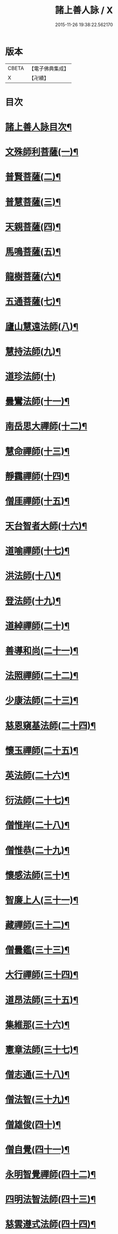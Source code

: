 #+TITLE: 諸上善人詠 / X
#+DATE: 2015-11-26 19:38:22.562170
* 版本
 |     CBETA|【電子佛典集成】|
 |         X|【卍續】    |

* 目次
* [[file:KR6r0079_001.txt::001-0166b2][諸上善人詠目次¶]]
* [[file:KR6r0079_001.txt::0167b4][文殊師利菩薩(一)¶]]
* [[file:KR6r0079_001.txt::0167b15][普賢菩薩(二)¶]]
* [[file:KR6r0079_001.txt::0167c8][普慧菩薩(三)¶]]
* [[file:KR6r0079_001.txt::0167c14][天親菩薩(四)¶]]
* [[file:KR6r0079_001.txt::0167c21][馬鳴菩薩(五)¶]]
* [[file:KR6r0079_001.txt::0168a3][龍樹菩薩(六)¶]]
* [[file:KR6r0079_001.txt::0168a13][五通菩薩(七)¶]]
* [[file:KR6r0079_001.txt::0168a22][廬山慧遠法師(八)¶]]
* [[file:KR6r0079_001.txt::0168b17][慧持法師(九)¶]]
* [[file:KR6r0079_001.txt::0168b24][道珍法師(十)]]
* [[file:KR6r0079_001.txt::0168c15][曇鸞法師(十一)¶]]
* [[file:KR6r0079_001.txt::0169a8][南岳思大禪師(十二)¶]]
* [[file:KR6r0079_001.txt::0169a23][慧命禪師(十三)¶]]
* [[file:KR6r0079_001.txt::0169b6][靜靄禪師(十四)¶]]
* [[file:KR6r0079_001.txt::0169b13][僧厓禪師(十五)¶]]
* [[file:KR6r0079_001.txt::0169b22][天台智者大師(十六)¶]]
* [[file:KR6r0079_001.txt::0169c22][道喻禪師(十七)¶]]
* [[file:KR6r0079_001.txt::0170a7][洪法師(十八)¶]]
* [[file:KR6r0079_001.txt::0170a14][登法師(十九)¶]]
* [[file:KR6r0079_001.txt::0170a21][道綽禪師(二十)¶]]
* [[file:KR6r0079_001.txt::0170b5][善導和尚(二十一)¶]]
* [[file:KR6r0079_001.txt::0170b19][法照禪師(二十二)¶]]
* [[file:KR6r0079_001.txt::0170c11][少康法師(二十三)¶]]
* [[file:KR6r0079_001.txt::0171a4][慈恩窺基法師(二十四)¶]]
* [[file:KR6r0079_001.txt::0171a14][懷玉禪師(二十五)¶]]
* [[file:KR6r0079_001.txt::0171a23][英法師(二十六)¶]]
* [[file:KR6r0079_001.txt::0171b5][衍法師(二十七)¶]]
* [[file:KR6r0079_001.txt::0171b11][僧惟岸(二十八)¶]]
* [[file:KR6r0079_001.txt::0171b22][僧惟恭(二十九)¶]]
* [[file:KR6r0079_001.txt::0171c14][懷感法師(三十)¶]]
* [[file:KR6r0079_001.txt::0171c22][智廉上人(三十一)¶]]
* [[file:KR6r0079_001.txt::0172a8][藏禪師(三十二)¶]]
* [[file:KR6r0079_001.txt::0172a14][僧曇鑑(三十三)¶]]
* [[file:KR6r0079_001.txt::0172a22][大行禪師(三十四)¶]]
* [[file:KR6r0079_001.txt::0172b4][道昂法師(三十五)¶]]
* [[file:KR6r0079_001.txt::0172b11][集維那(三十六)¶]]
* [[file:KR6r0079_001.txt::0172b20][憲章法師(三十七)¶]]
* [[file:KR6r0079_001.txt::0172c5][僧志通(三十八)¶]]
* [[file:KR6r0079_001.txt::0172c12][僧法智(三十九)¶]]
* [[file:KR6r0079_001.txt::0172c19][僧雄俊(四十)¶]]
* [[file:KR6r0079_001.txt::0173a4][僧自覺(四十一)¶]]
* [[file:KR6r0079_001.txt::0173a14][永明智覺禪師(四十二)¶]]
* [[file:KR6r0079_001.txt::0173b17][四明法智法師(四十三)¶]]
* [[file:KR6r0079_001.txt::0173c5][慈雲遵式法師(四十四)¶]]
* [[file:KR6r0079_001.txt::0173c17][昭慶省常法師(四十五)¶]]
* [[file:KR6r0079_001.txt::0174a5][靈芝元照律師(四十六)¶]]
* [[file:KR6r0079_001.txt::0174a14][龍井元淨法師(四十七)¶]]
* [[file:KR6r0079_001.txt::0174b2][孤山智圓法師(四十八)¶]]
* [[file:KR6r0079_001.txt::0174b13][天衣義懷禪師(四十九)¶]]
* [[file:KR6r0079_001.txt::0174b23][圓照宗本禪師(五十)¶]]
* [[file:KR6r0079_001.txt::0174c12][黃龍悟新禪師(五十一)¶]]
* [[file:KR6r0079_001.txt::0174c20][大通善本禪師(五十二)¶]]
* [[file:KR6r0079_001.txt::0175a6][長蘆宗賾禪師(五十三)¶]]
* [[file:KR6r0079_001.txt::0175a22][真歇清了禪師(五十四)¶]]
* [[file:KR6r0079_001.txt::0175b7][慈受懷深禪師(五十五)¶]]
* [[file:KR6r0079_001.txt::0175b14][白蓮咸教主(五十六)¶]]
* [[file:KR6r0079_001.txt::0175b22][晦菴惠明法師(五十七)¶]]
* [[file:KR6r0079_001.txt::0175c9][樝菴有嚴法師(五十八)¶]]
* [[file:KR6r0079_001.txt::0175c15][桐江擇瑛法師(五十九)¶]]
* [[file:KR6r0079_001.txt::0175c21][喻彌陀(六十)¶]]
* [[file:KR6r0079_001.txt::0176a8][石芝宗曉法師(六十一)¶]]
* [[file:KR6r0079_001.txt::0176a16][慈照宗主(六十二)¶]]
* [[file:KR6r0079_001.txt::0176b4][優曇宗主(六十三)¶]]
* [[file:KR6r0079_001.txt::0176b11][寂堂師元禪師(六十四)¶]]
* [[file:KR6r0079_001.txt::0176b19][天目中峯和尚(六十五)¶]]
* [[file:KR6r0079_001.txt::0176c3][玉岡蒙潤法師(六十六)¶]]
* [[file:KR6r0079_001.txt::0176c10][雲屋善住和尚(六十七)¶]]
* [[file:KR6r0079_001.txt::0176c20][天如惟則禪師(六十八)¶]]
* [[file:KR6r0079_001.txt::0177a5][旨觀主(六十九)¶]]
* [[file:KR6r0079_001.txt::0177a13][西齋梵琦禪師(七十)¶]]
* [[file:KR6r0079_001.txt::0177a24][二沙彌(七十一)¶]]
* [[file:KR6r0079_001.txt::0177b6][尼大明(七十二)¶]]
* [[file:KR6r0079_001.txt::0177b13][尼淨真(七十三)¶]]
* [[file:KR6r0079_001.txt::0177b20][尼悟性(七十四)¶]]
* [[file:KR6r0079_001.txt::0177c3][烏場國王(七十五)¶]]
* [[file:KR6r0079_001.txt::0177c11][宋世子(七十六)¶]]
* [[file:KR6r0079_001.txt::0177c18][劉遺民(七十七)¶]]
* [[file:KR6r0079_001.txt::0178a14][張杭學士(七十八)¶]]
* [[file:KR6r0079_001.txt::0178a22][庚詵居士(七十九)¶]]
* [[file:KR6r0079_001.txt::0178b9][宋滿(八十)¶]]
* [[file:KR6r0079_001.txt::0178b17][黃打䥫(八十一)¶]]
* [[file:KR6r0079_001.txt::0178b23][汾陽老人(八十二)¶]]
* [[file:KR6r0079_001.txt::0178c5][張馗(八十三)¶]]
* [[file:KR6r0079_001.txt::0178c12][韋文晉觀察使(八十四)¶]]
* [[file:KR6r0079_001.txt::0178c19][元子平(八十五)¶]]
* [[file:KR6r0079_001.txt::0179a2][房翥(八十六)¶]]
* [[file:KR6r0079_001.txt::0179a10][張善和(八十七)¶]]
* [[file:KR6r0079_001.txt::0179a19][柳宗元刺史(八十八)¶]]
* [[file:KR6r0079_001.txt::0179b6][白居易少傅(八十九)¶]]
* [[file:KR6r0079_001.txt::0179b18][文潞公(九十)¶]]
* [[file:KR6r0079_001.txt::0179b23][蘇文忠公(九十一)¶]]
* [[file:KR6r0079_001.txt::0179c18][楊傑提刑(九十二)¶]]
* [[file:KR6r0079_001.txt::0180a6][王古侍郎(九十三)¶]]
* [[file:KR6r0079_001.txt::0180a13][馬玕侍郎(九十四)¶]]
* [[file:KR6r0079_001.txt::0180a24][江公望司諫(九十五)¶]]
* [[file:KR6r0079_001.txt::0180b7][馮揖給事(九十六)¶]]
* [[file:KR6r0079_001.txt::0180b17][王以寧待制(九十七)¶]]
* [[file:KR6r0079_001.txt::0180c4][王日休上舍(九十八)¶]]
* [[file:KR6r0079_001.txt::0180c13][晁悗之待制(九十九)¶]]
* [[file:KR6r0079_001.txt::0180c20][陳瓘待制(百)¶]]
* [[file:KR6r0079_001.txt::0181a3][鐘離少師(百一)¶]]
* [[file:KR6r0079_001.txt::0181a16][王仲回司士(百二)¶]]
* [[file:KR6r0079_001.txt::0181b10][胡闉宣義(百三)¶]]
* [[file:KR6r0079_001.txt::0181b24][王闐(百四)¶]]
* [[file:KR6r0079_001.txt::0181c7][孫如珪(百五)¶]]
* [[file:KR6r0079_001.txt::0181c15][李秉御藥(百六)¶]]
* [[file:KR6r0079_001.txt::0181c23][金奭(百七)¶]]
* [[file:KR6r0079_001.txt::0182a6][張綸總管(百八)¶]]
* [[file:KR6r0079_001.txt::0182a14][閻邦榮承務(百九)¶]]
* [[file:KR6r0079_001.txt::0182a23][王哀朝散(百十)¶]]
* [[file:KR6r0079_001.txt::0182b6][吳子章(百十一)¶]]
* [[file:KR6r0079_001.txt::0182b13][何曇迹(百十二)¶]]
* [[file:KR6r0079_001.txt::0182b19][韋提希夫人(百十三)¶]]
* [[file:KR6r0079_001.txt::0182c5][隋皇后(百十四)¶]]
* [[file:KR6r0079_001.txt::0182c14][上黨姚婆(百十五)¶]]
* [[file:KR6r0079_001.txt::0182c20][荊王夫人(百十六)¶]]
* [[file:KR6r0079_001.txt::0183a17][姚行婆(百十七)¶]]
* [[file:KR6r0079_001.txt::0183a23][廣平夫人(百十八)¶]]
* [[file:KR6r0079_001.txt::0183b12][朱氏如一(百十九)¶]]
* [[file:KR6r0079_001.txt::0183b22][黃長史女(百二十)¶]]
* [[file:KR6r0079_001.txt::0183c6][李氏十四娘(百二十一)¶]]
* [[file:KR6r0079_001.txt::0183c15][陶氏十六娘(百二十二)¶]]
* [[file:KR6r0079_001.txt::0184a1][No.1547-A¶]]
* [[file:KR6r0079_001.txt::0184b1][No.1547-B¶]]
* [[file:KR6r0079_001.txt::0184b11][No.1547-C念佛願文¶]]
* 卷
** [[file:KR6r0079_001.txt][諸上善人詠 1]]
